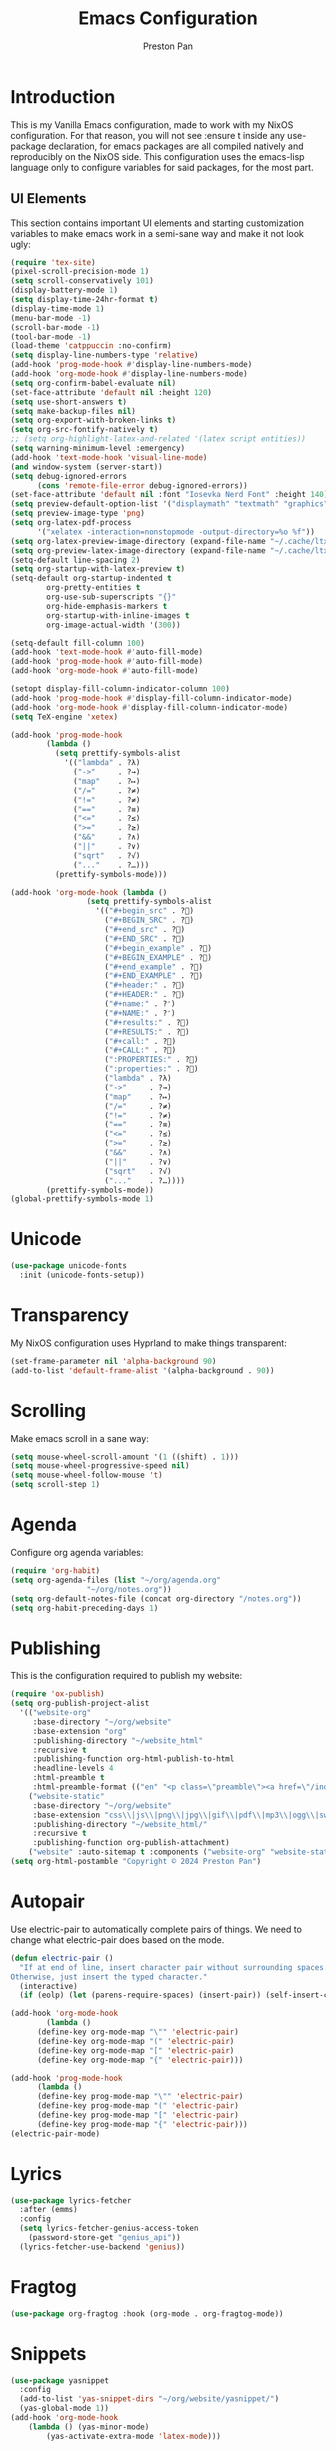#+title: Emacs Configuration
#+AUTHOR: Preston Pan
#+DESCRIPTION: my personal emacs configuration for nixOS
#+html_head: <link rel="stylesheet" type="text/css" href="../style.css" />

* Introduction
This is my Vanilla Emacs configuration, made to work with my NixOS configuration. For that
reason, you will not see :ensure t inside any use-package declaration, for emacs packages
are all compiled natively and reproducibly on the NixOS side. This configuration uses the
emacs-lisp language only to configure variables for said packages, for the most part.
** UI Elements
This section contains important UI elements and starting customization variables to make
emacs work in a semi-sane way and make it not look ugly:
#+begin_src emacs-lisp
  (require 'tex-site)
  (pixel-scroll-precision-mode 1)
  (setq scroll-conservatively 101)
  (display-battery-mode 1)
  (setq display-time-24hr-format t)
  (display-time-mode 1)
  (menu-bar-mode -1)
  (scroll-bar-mode -1)
  (tool-bar-mode -1)
  (load-theme 'catppuccin :no-confirm)
  (setq display-line-numbers-type 'relative)
  (add-hook 'prog-mode-hook #'display-line-numbers-mode)
  (add-hook 'org-mode-hook #'display-line-numbers-mode)
  (setq org-confirm-babel-evaluate nil)
  (set-face-attribute 'default nil :height 120)
  (setq use-short-answers t)
  (setq make-backup-files nil)
  (setq org-export-with-broken-links t)
  (setq org-src-fontify-natively t)
  ;; (setq org-highlight-latex-and-related '(latex script entities))
  (setq warning-minimum-level :emergency)
  (add-hook 'text-mode-hook 'visual-line-mode)
  (and window-system (server-start))
  (setq debug-ignored-errors
        (cons 'remote-file-error debug-ignored-errors))
  (set-face-attribute 'default nil :font "Iosevka Nerd Font" :height 140)
  (setq preview-default-option-list '("displaymath" "textmath" "graphics"))
  (setq preview-image-type 'png)
  (setq org-latex-pdf-process
        '("xelatex -interaction=nonstopmode -output-directory=%o %f"))
  (setq org-latex-preview-image-directory (expand-file-name "~/.cache/ltximg/"))
  (setq org-preview-latex-image-directory (expand-file-name "~/.cache/ltximg/"))
  (setq-default line-spacing 2)
  (setq org-startup-with-latex-preview t)
  (setq-default org-startup-indented t
  	      org-pretty-entities t
  	      org-use-sub-superscripts "{}"
  	      org-hide-emphasis-markers t
  	      org-startup-with-inline-images t
  	      org-image-actual-width '(300))

  (setq-default fill-column 100)
  (add-hook 'text-mode-hook #'auto-fill-mode)
  (add-hook 'prog-mode-hook #'auto-fill-mode)
  (add-hook 'org-mode-hook #'auto-fill-mode)

  (setopt display-fill-column-indicator-column 100)
  (add-hook 'prog-mode-hook #'display-fill-column-indicator-mode)
  (add-hook 'org-mode-hook #'display-fill-column-indicator-mode)
  (setq TeX-engine 'xetex)

  (add-hook 'prog-mode-hook
    	  (lambda ()
    	    (setq prettify-symbols-alist
    		  '(("lambda" . ?λ)
    		    ("->"     . ?→)
    		    ("map"    . ?↦)
    		    ("/="     . ?≠)
    		    ("!="     . ?≠)
    		    ("=="     . ?≡)
    		    ("<="     . ?≤)
    		    (">="     . ?≥)
    		    ("&&"     . ?∧)
    		    ("||"     . ?∨)
    		    ("sqrt"   . ?√)
    		    ("..."    . ?…)))
    	    (prettify-symbols-mode)))

  (add-hook 'org-mode-hook (lambda ()
    			   (setq prettify-symbols-alist
    				 '(("#+begin_src" . ?)
    				   ("#+BEGIN_SRC" . ?)
    				   ("#+end_src" . ?)
    				   ("#+END_SRC" . ?)
    				   ("#+begin_example" . ?)
    				   ("#+BEGIN_EXAMPLE" . ?)
    				   ("#+end_example" . ?)
    				   ("#+END_EXAMPLE" . ?)
    				   ("#+header:" . ?)
    				   ("#+HEADER:" . ?)
    				   ("#+name:" . ?﮸)
    				   ("#+NAME:" . ?﮸)
    				   ("#+results:" . ?)
    				   ("#+RESULTS:" . ?)
    				   ("#+call:" . ?)
    				   ("#+CALL:" . ?)
    				   (":PROPERTIES:" . ?)
    				   (":properties:" . ?)
    				   ("lambda" . ?λ)
    				   ("->"     . ?→)
    				   ("map"    . ?↦)
    				   ("/="     . ?≠)
    				   ("!="     . ?≠)
    				   ("=="     . ?≡)
    				   ("<="     . ?≤)
    				   (">="     . ?≥)
    				   ("&&"     . ?∧)
    				   ("||"     . ?∨)
    				   ("sqrt"   . ?√)
    				   ("..."    . ?…))))
    	  (prettify-symbols-mode))
  (global-prettify-symbols-mode 1)
#+end_src
* Unicode
#+begin_src emacs-lisp
  (use-package unicode-fonts
    :init (unicode-fonts-setup))
#+end_src

* Transparency
My NixOS configuration uses Hyprland to make things transparent:
#+begin_src emacs-lisp
  (set-frame-parameter nil 'alpha-background 90)
  (add-to-list 'default-frame-alist '(alpha-background . 90))
#+end_src
* Scrolling
Make emacs scroll in a sane way:
#+begin_src emacs-lisp
  (setq mouse-wheel-scroll-amount '(1 ((shift) . 1)))
  (setq mouse-wheel-progressive-speed nil)
  (setq mouse-wheel-follow-mouse 't)
  (setq scroll-step 1)
#+end_src
* Agenda
Configure org agenda variables:
#+begin_src emacs-lisp
  (require 'org-habit)
  (setq org-agenda-files (list "~/org/agenda.org"
			       "~/org/notes.org"))
  (setq org-default-notes-file (concat org-directory "/notes.org"))
  (setq org-habit-preceding-days 1)
#+end_src
* Publishing
This is the configuration required to publish my website:
#+begin_src emacs-lisp
  (require 'ox-publish)
  (setq org-publish-project-alist
	'(("website-org"
	   :base-directory "~/org/website"
	   :base-extension "org"
	   :publishing-directory "~/website_html"
	   :recursive t
	   :publishing-function org-html-publish-to-html
	   :headline-levels 4
	   :html-preamble t
	   :html-preamble-format (("en" "<p class=\"preamble\"><a href=\"/index.html\">home</a> | <a href=\"./index.html\">section main page</a></p><hr>")))
	  ("website-static"
	   :base-directory "~/org/website"
	   :base-extension "css\\|js\\|png\\|jpg\\|gif\\|pdf\\|mp3\\|ogg\\|swf\\|ico\\|asc\\|pub\\|webmanifest\\|xml"
	   :publishing-directory "~/website_html/"
	   :recursive t
	   :publishing-function org-publish-attachment)
	  ("website" :auto-sitemap t :components ("website-org" "website-static"))))
  (setq org-html-postamble "Copyright © 2024 Preston Pan")
#+end_src
* Autopair
Use electric-pair to automatically complete pairs of things. We need to change
what electric-pair does based on the mode.
#+begin_src emacs-lisp
  (defun electric-pair ()
    "If at end of line, insert character pair without surrounding spaces.
  Otherwise, just insert the typed character."
    (interactive)
    (if (eolp) (let (parens-require-spaces) (insert-pair)) (self-insert-command 1)))

  (add-hook 'org-mode-hook
	      (lambda ()
		(define-key org-mode-map "\"" 'electric-pair)
		(define-key org-mode-map "(" 'electric-pair)
		(define-key org-mode-map "[" 'electric-pair)
		(define-key org-mode-map "{" 'electric-pair)))

  (add-hook 'prog-mode-hook
	    (lambda ()
		(define-key prog-mode-map "\"" 'electric-pair)
		(define-key prog-mode-map "(" 'electric-pair)
		(define-key prog-mode-map "[" 'electric-pair)
		(define-key prog-mode-map "{" 'electric-pair)))
  (electric-pair-mode)
#+end_src
* Lyrics
#+begin_src emacs-lisp
  (use-package lyrics-fetcher
    :after (emms)
    :config
    (setq lyrics-fetcher-genius-access-token
      (password-store-get "genius_api"))
    (lyrics-fetcher-use-backend 'genius))
#+end_src
* Fragtog
#+begin_src emacs-lisp
  (use-package org-fragtog :hook (org-mode . org-fragtog-mode))
#+end_src
* Snippets
#+begin_src emacs-lisp
  (use-package yasnippet
    :config
    (add-to-list 'yas-snippet-dirs "~/org/website/yasnippet/")
    (yas-global-mode 1))
  (add-hook 'org-mode-hook
	  (lambda () (yas-minor-mode)
	      (yas-activate-extra-mode 'latex-mode)))
#+end_src
* Completion
Company-mode! We need this to do autocomplete stuff.
#+begin_src emacs-lisp
  (eval-after-load "company" '(add-to-list 'company-backends
					   '(company-ispell company-capf company-irony
							    company-yasnippet company-files)))
  (add-hook 'after-init-hook 'global-company-mode)
  (use-package ispell
    :init
    (setq ispell-program-name "aspell")
    (setq ispell-silently-savep t)
    (setq ispell-dictionary "en")
    (setq ispell-alternate-dictionary "~/.local/share/dict"))
#+end_src
* Spelling
#+begin_src emacs-lisp
(dolist (hook '(text-mode-hook))
  (add-hook hook (lambda () (flyspell-mode 1))))
#+end_src
* Org Babel
For some reason, org-babel doesn't load these languages by default:
#+begin_src emacs-lisp
  (org-babel-do-load-languages 'org-babel-load-languages
      '(
	  (shell . t)
	  (python . t)
	  (latex . t)
      )
  )
#+end_src
* Packages
First, some small configurations and some evil-mode initilaization because I like vim keybindings:
#+begin_src emacs-lisp
  (require 'org-tempo)
  (use-package evil
    :init
    (setq evil-want-keybinding nil)
    :config
    (evil-mode 1)
    (evil-set-undo-system 'undo-redo))

  (use-package evil-collection
    :init
    (setq evil-want-keybinding nil)
    :config
    (evil-collection-init))
  (with-eval-after-load 'evil-maps
  (define-key evil-motion-state-map (kbd "SPC") nil)
  (define-key evil-motion-state-map (kbd "RET") nil)
  (define-key evil-motion-state-map (kbd "TAB") nil))

  (use-package evil-commentary
    :config
    (evil-commentary-mode))

  (use-package evil-org
    :after org
    :hook (org-mode . (lambda () evil-org-mode))
    :config
    (require 'evil-org-agenda)
    (evil-org-agenda-set-keys))

  (use-package which-key
    :config
    (which-key-mode))

  (use-package page-break-lines
    :init
    (page-break-lines-mode))
  (evil-set-initial-state 'pdf-view-mode 'normal)
#+end_src
** Journal
I use org-journal to journal about my life, and it's a part of my website:
#+begin_src emacs-lisp
  (use-package org-journal
    :after (org)
    :init
      (setq org-journal-dir "~/org/website/journal/")
      (setq org-journal-date-format "%A, %d %B %Y")

      (defun org-journal-file-header-func (time)
      "Custom function to create journal header."
      (concat
	(pcase org-journal-file-type
	  (`daily "#+TITLE: Daily Journal\n#+STARTUP: showeverything\n#+DESCRIPTION: My daily journal entry\n#+AUTHOR: Preston Pan\n#+HTML_HEAD: <link rel=\"stylesheet\" type=\"text/css\" href=\"../style.css\" />\n#+html_head: <script src=\"https://polyfill.io/v3/polyfill.min.js?features=es6\"></script>\n#+html_head: <script id=\"MathJax-script\" async src=\"https://cdn.jsdelivr.net/npm/mathjax@3/es5/tex-mml-chtml.js\"></script>\n#+options: broken-links:t")
	  (`weekly "#+TITLE: Weekly Journal\n#+STARTUP: folded")
	  (`monthly "#+TITLE: Monthly Journal\n#+STARTUP: folded")
	  (`yearly "#+TITLE: Yearly Journal\n#+STARTUP: folded"))))

    (setq org-journal-file-header 'org-journal-file-header-func)
    (setq org-journal-file-format "%Y%m%d.org")
    (setq org-journal-enable-agenda-integration t)
  )
#+end_src
** Doom Modeline
The default modeline is ugly.
#+begin_src emacs-lisp
  (use-package doom-modeline
    :config
    (doom-modeline-mode 1))
#+end_src
** Grammar
I want to write good!
#+begin_src emacs-lisp
  (use-package writegood-mode)

(dolist (hook '(text-mode-hook))
  (add-hook hook (lambda () (writegood-mode))))
#+end_src
** Make Org Look Better
Org superstar adds those nice looking utf-8 bullets:
#+begin_src emacs-lisp
  (use-package org-superstar
    :after (org)
    :config
    (add-hook 'org-mode-hook (lambda () (org-superstar-mode 1))))
#+end_src
** LSP
We set up eglot, the LSP manager for emacs, now built in:
#+begin_src emacs-lisp
  (use-package eglot
    :config
    (add-to-list 'eglot-server-programs '(nix-mode . ("nil")))
    (add-hook 'prog-mode-hook 'eglot-ensure)
    :hook
    (nix-mode . eglot-ensure))
  (use-package lsp
    :hook
    (prog-mode . lsp))
  (use-package platformio-mode
    :hook (prog-mode . platformio-conditionally-enable))
#+end_src
*** C/C++
#+begin_src emacs-lisp
    (use-package irony-mode
      :config
      (add-hook 'c++-mode-hook 'irony-mode)
      (add-hook 'c-mode-hook 'irony-mode)
      (add-hook 'objc-mode-hook 'irony-mode)
      (add-hook 'irony-mode-hook 'irony-cdb-autosetup-compile-options))

    (use-package irony-eldoc
      :config (add-hook 'irony-mode-hook #'irony-eldoc))
#+end_src
*** Solidity
For writing solidity:
#+begin_src emacs-lisp
  (use-package solidity-mode)
  (use-package company-solidity)
  (use-package solidity-flycheck
    :init
    (setq solidity-flycheck-solc-checker-active t))

  (use-package flycheck
    :init (global-flycheck-mode))
#+end_src

** Projectile
Manages projects and shit.
#+begin_src emacs-lisp
  (use-package projectile
    :init
    (setq projectile-project-search-path '("~/org" "~/src"))
    :config
    (projectile-mode +1))
#+end_src
** Dashboard
We want our emacs initialization to be pretty and display useful things.
#+begin_src emacs-lisp
  (use-package dashboard
    :after (projectile)
    :init
    (setq dashboard-banner-logo-title "Welcome, Commander!")
    (setq dashboard-icon-type 'nerd-icons)
    (setq dashboard-vertically-center-content t)
    (setq dashboard-set-init-info t)
    (setq dashboard-week-agenda t)
    (setq dashboard-items '((recents   . 5)
			(bookmarks . 5)
			(projects  . 5)
			(agenda    . 5)
			(registers . 5)))
    :config
    (dashboard-setup-startup-hook))
#+end_src
** Ivy
Ivy is a pretty cool general program for displaying stuff:
#+begin_src emacs-lisp
    (use-package counsel)
    (use-package ivy
      :init
      (setq ivy-use-virtual-buffers t)
      (setq enable-recursive-minibuffers t)
      ;; enable this if you want `swiper' to use it
      ;; (setq search-default-mode #'char-fold-to-regexp)
      (global-set-key "\C-s" 'swiper)
      (global-set-key (kbd "C-c C-r") 'ivy-resume)
      (global-set-key (kbd "<f6>") 'ivy-resume)
      (global-set-key (kbd "M-x") 'counsel-M-x)
      (global-set-key (kbd "C-x C-f") 'counsel-find-file)
      (global-set-key (kbd "<f1> f") 'counsel-describe-function)
      (global-set-key (kbd "<f1> v") 'counsel-describe-variable)
      (global-set-key (kbd "<f1> o") 'counsel-describe-symbol)
      (global-set-key (kbd "<f1> l") 'counsel-find-library)
      (global-set-key (kbd "<f2> i") 'counsel-info-lookup-symbol)
      (global-set-key (kbd "<f2> u") 'counsel-unicode-char)
      (global-set-key (kbd "C-c g") 'counsel-git)
      (global-set-key (kbd "C-c j") 'counsel-git-grep)
      (global-set-key (kbd "C-c k") 'counsel-ag)
      (global-set-key (kbd "C-x l") 'counsel-locate)
      (global-set-key (kbd "C-S-o") 'counsel-rhythmbox)
      :config
      (ivy-mode))
    (define-key ivy-minibuffer-map (kbd "C-j") 'ivy-immediate-done)
#+end_src
** Magit
#+begin_src emacs-lisp
(use-package magit)
#+end_src
** IRC
#+begin_src emacs-lisp
  (setq
   erc-nick "prestonpan"
   erc-user-full-name "Preston Pan")

  (defun prestonpan ()
    (interactive)
    (erc-tls :server "nullring.xyz"
	     :port   "6697"))

  (defun liberachat ()
    (interactive)
    (erc-tls :server "irc.libera.chat"
	     :port   "6697"))


  (defun efnet ()
    (interactive)
    (erc-tls :server "irc.prison.net"
	     :port   "6697"))
#+end_src
** Matrix
#+begin_src emacs-lisp
  (defun matrix-org ()
    (interactive)
    (ement-connect :uri-prefix "http://localhost:8009"))
#+end_src
** Keybindings
#+begin_src emacs-lisp
  (use-package general
    :config
    (general-create-definer leader-key
      :prefix "SPC")
    (leader-key 'normal
      "o a" '(org-agenda :wk "Open agenda")
      "o c" '(org-capture :wk "Capture")
      "n j j" '(org-journal-new-entry :wk "Make new journal entry")
      "n r f" '(org-roam-node-find :wk "Find roam node")
      "n r i" '(org-roam-node-insert :wk "Insert roam node")
      "n r a" '(org-roam-alias-add :wk "Add alias to org roam node")
      "n r g" '(org-roam-graph :wk "Graph roam database")
      "r s s" '(elfeed :wk "rss feed")
      "." '(counsel-find-file :wk "find file")
      "g /" '(magit-dispatch :wk "git commands")
      "g P" '(magit-push :wk "git push")
      "g c" '(magit-commit :wk "git commit")
      "g p" '(magit-pull :wk "Pull from git")
      "g s" '(magit-status :wk "Change status of files")
      "o t" '(vterm :wk "Terminal")
      "o e" '(eshell :wk "Elisp Interpreter")
      "o m" '(mu4e :wk "Email")
      "e w w" '(eww :wk "web browser")
      "e c c" '(ellama-chat :wk "Chat with Ollama")
      "e a b" '(ellama-ask-about :wk "Ask Ollama")
      "e s" '(ellama-summarize :wk "Summarize text with Ollama")
      "e c r" '(ellama-code-review :wk "Review code with Ollama")
      "e c C" '(ellama-code-complete :wk "Complete code with Ollama")
      "e c a" '(ellama-code-add :wk "Add code with Ollama")
      "e c e" '(ellama-code-edit :wk "Edit code with Ollama")
      "e w i" '(ellama-improve-wording :wk "Improve wording with Ollama")
      "e g i" '(ellama-improve-grammar :wk "Improve grammar with Ollama")
      "g s" '(gptel-send :wk "Send to Ollama")
      "g e" '(gptel :wk "Ollama interface")
      "p w" '(ivy-pass :wk "Password manager interface")
      "m P p" '(org-publish :wk "Publish website components")
      "s e" '(sudo-edit :wk "Edit file with sudo")
      "m m" '(emms :wk "Music player")
      "m l" '(lyrics-fetcher-show-lyrics :wk "Music lyrics")
      "o p" '(treemacs :wk "Project Drawer")
      "o P" '(treemacs-projectile :wk "Import Projectile project to treemacs")
      "f f" '(eglot-format :wk "Format code buffer")
      "i p c" '(prestonpan :wk "Connect to my IRC server")
      "i l c" '(liberachat :wk "Connect to libera chat server")
      "i e c" '(efnet :wk "Connect to efnet chat server")
      "h m" '(woman :wk "Manual")
      "h i" '(info :wk "Info")
      "s m" '(proced :wk "System Manager")
      "l p" '(list-processes :wk "List Emacs Processes")
      "m I" '(org-id-get-create :wk "Make org id")
      "w r" '(writeroom-mode :wk "focus mode for writing")
      "y n s" '(yas-new-snippet :wk "Create new snippet")
      "u w" '((lambda () (interactive) (shell-command "rsync -azvP ~/website_html/ root@nullring.xyz:/usr/share/nginx/ret2pop/")) :wk "rsync website update")
      "h r r" '(lambda () (interactive) (org-babel-load-file (expand-file-name "~/org/website/config/emacs.org")))
      ))
#+end_src
** LLM
I use LLMs in order to help me come up with ideas. I use a local LLM so that I can have a
competitive LLM that doesn't cost money.
#+begin_src emacs-lisp
  (use-package ellama
    :init
    (setopt ellama-sessions-directory "~/org/ellama/")
    (require 'llm-ollama)
    (with-eval-after-load 'llm-ollama)
    (setopt ellama-provider (make-llm-ollama
	     :host "localhost"
	     :chat-model "gemma:7b")))
#+end_src
** RSS Feed
I use really simple syndication (RSS) in order to read news. As a result, I use
elfeed to fetch feeds found on my website:
#+begin_src emacs-lisp
  (use-package elfeed
    :init
    (add-hook 'elfeed-search-mode-hook #'elfeed-update)
    (setq elfeed-search-filter "@1-month-ago +unread"))
  (use-package elfeed-org
    :init
    (setq rmh-elfeed-org-files '("~/org/website/config/elfeed.org"))
    :config
    (elfeed-org))
#+end_src
** Project Drawer
#+begin_src emacs-lisp
  (use-package treemacs)
  (use-package treemacs-evil
    :after (treemacs evil))
  (use-package treemacs-projectile
    :after (treemacs projectile))
  (use-package treemacs-magit
    :after (treemacs magit))
#+end_src
** Eww
Used only for the purpose of viewing RSS feed items in emacs if I can, only resorting
to Chromium if I have to:
#+begin_src emacs-lisp
(setq search-engines
      '(
        (("google" "g") "https://google.com/search?q=%s")
        (("duckduckgo" "d" "ddg") "https://duckduckgo.com/?q=%s")
        (("rfc" "r") "https://www.rfc-editor.org/rfc/rfc%s.txt")
        (("rfc-kw" "rk") "https://www.rfc-editor.org/search/rfc_search_detail.php?title=%s")))

(setq search-engine-default "google")
(setq eww-search-prefix "https://google.com/search?q=")
(setq browse-url-secondary-browser-function 'browse-url-generic browse-url-generic-program "firefox")
;; (setq browse-url-browser-function "firefox")
(add-hook 'eww-mode-hook
          (lambda () (local-set-key (kbd "y Y") #'eww-copy-page-url)))
#+end_src
** Org Roam
For all my mathematics and programming notes:
#+begin_src emacs-lisp
    (use-package org-roam
      :init
      (setq org-roam-db-update-on-save t)
      (setq org-roam-graph-viewer "chromium")
      (setq org-roam-directory (file-truename "~/org/website/mindmap"))
      (setq org-roam-capture-templates '(("d" "default" plain "%?"
      :target (file+head "${title}.org"
	   "#+title: ${title}\n#+author: Preston Pan\n#+html_head: <link rel=\"stylesheet\" type=\"text/css\" href=\"../style.css\" />\n#+html_head: <script src=\"https://polyfill.io/v3/polyfill.min.js?features=es6\"></script>\n#+html_head: <script id=\"MathJax-script\" async src=\"https://cdn.jsdelivr.net/npm/mathjax@3/es5/tex-mml-chtml.js\"></script>\n#+options: broken-links:t")
	:unnarrowed t)))
      :config
      (org-roam-db-autosync-mode))

  (use-package org-roam-ui
      :after org-roam
      :hook (after-init . org-roam-ui-mode)
      :config
      (setq org-roam-ui-sync-theme t
	    org-roam-ui-follow t
	    org-roam-ui-update-on-save t
	    org-roam-ui-open-on-start t))
#+end_src

** Pinentry
Set up pinentry so that I can use emacs as my pinentry frontend:
#+begin_src emacs-lisp
  (use-package pinentry
    :init (setq epa-pinentry-mode `loopback)
    :config (pinentry-start))
#+end_src
** LaTeX
Make LaTeX a litle better:
#+begin_src emacs-lisp
  (setq TeX-PDF-mode t)
  (setq org-format-latex-options (plist-put org-format-latex-options :scale 1.5))
  (setq org-return-follows-link t)
  ;; (use-package latex-preview-pane
  ;;   :config
  ;;   (latex-preview-pane-enable))
#+end_src
** Email
Email in emacs can be done with Mu4e.
#+begin_src emacs-lisp
  ;; SMTP settings:
  (setq user-mail-address "ret2pop@gmail.com")
  (setq user-full-name "Preston Pan")
  (setq sendmail-program "msmtp"
  	send-mail-function 'smtpmail-send-it
  	message-sendmail-f-is-evil t
  	message-sendmail-extra-arguments '("--read-envelope-from")
  	message-send-mail-function 'message-send-mail-with-sendmail)

  (require 'smtpmail)
  (use-package mu4e
    :init
    (setq mu4e-drafts-folder "/Drafts")
    (setq mu4e-sent-folder   "/Sent")
    (setq mu4e-trash-folder  "/Trash")
    (setq mu4e-attachment-dir  "~/Downloads")
    (setq mu4e-view-show-addresses 't)
    (setq mu4e-confirm-quit nil)


    (setq message-kill-buffer-on-exit t)
    (setq mu4e-compose-dont-reply-to-self t)
    (setq mu4e-change-filenames-when-moving t)
    (setq mu4e-get-mail-command "mbsync ret2pop")
    (setq mu4e-compose-reply-ignore-address '("no-?reply" "ret2pop@gmail.com"))
    (setq mu4e-html2text-command "w3m -T text/html" ; how to hanfle html-formatted emails
  	    mu4e-update-interval 300                  ; seconds between each mail retrieval
  	    mu4e-headers-auto-update t                ; avoid to type `g' to update
  	    mu4e-view-show-images t                   ; show images in the view buffer
  	    mu4e-compose-signature-auto-include nil   ; I don't want a message signature
  	    mu4e-use-fancy-chars t))
#+end_src
** Password Manager
I use ~pass~ in order to manage my passwords on linux, and this is an ivy frontend for it:
#+begin_src emacs-lisp
(use-package ivy-pass)
#+end_src
** Music
Set up emms in order to play music from my music directory:
#+begin_src emacs-lisp
  (use-package emms
    :init
    (emms-all)
    (setq emms-source-file-default-directory (expand-file-name "~/music/"))
    (setq emms-player-mpd-music-directory (expand-file-name "~/music/"))
    (setq emms-player-mpd-server-name "localhost")
    (setq emms-player-mpd-server-port "6600")
    (setq emms-player-list '(emms-player-mpd))
    (add-to-list 'emms-info-functions 'emms-info-mpd)
    (add-to-list 'emms-player-list 'emms-player-mpd)
  :config
    (emms-player-mpd-connect))
#+end_src
** Server
So that emacsclient can connect.
#+begin_src emacs-lisp
(server-start)
#+end_src
